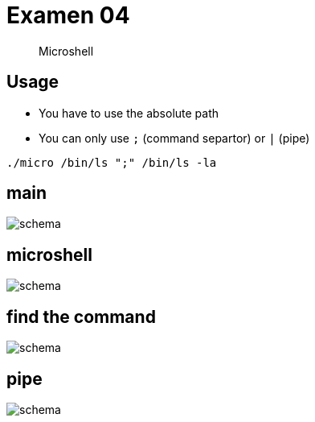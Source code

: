 = Examen 04
:nofooter:

____
Microshell
____

== Usage

* You have to use the absolute path
* You can only use `;` (command separtor) or `|` (pipe)

[source,bash]
----
./micro /bin/ls ";" /bin/ls -la
----

== main

image::assets/main.svg[schema]

== microshell

image::assets/microshell.svg[schema]

== find the command

image::assets/find-the-command.svg[schema]

== pipe

image::assets/pipe.svg[schema]
